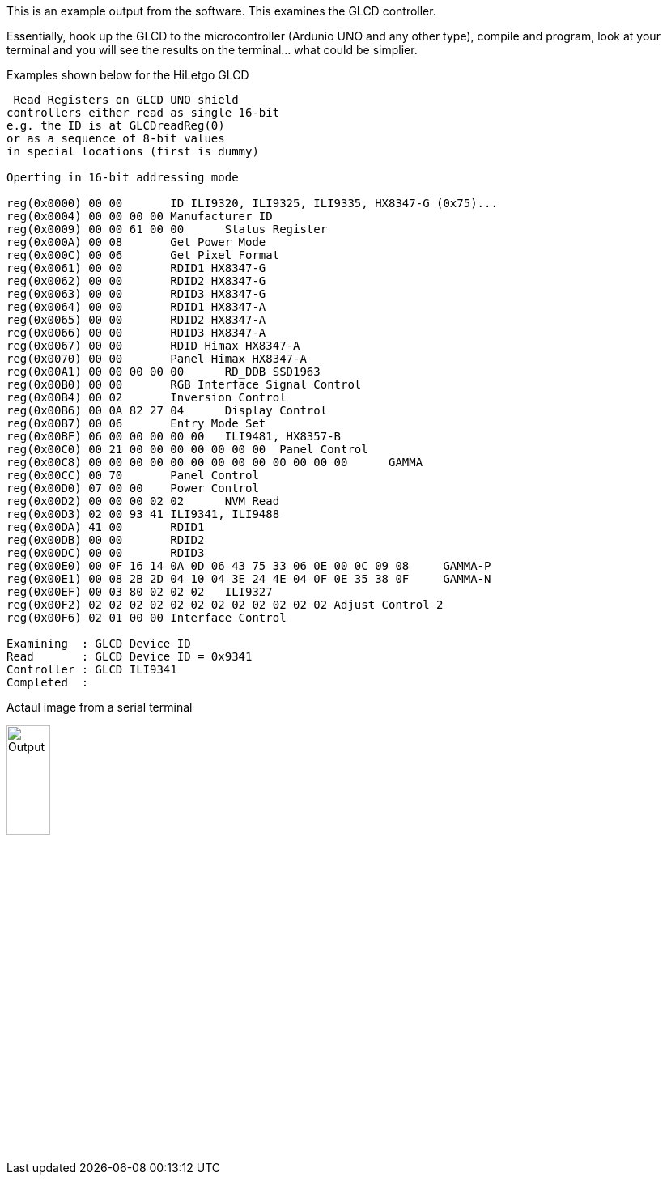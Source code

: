 This is an example output from the software.  This examines the GLCD controller.

Essentially, hook up the GLCD to the microcontroller (Ardunio UNO and any other type), compile and program, look at your terminal and you will see the results on the terminal... what could be simplier.

Examples shown below for the HiLetgo GLCD


----
 Read Registers on GLCD UNO shield
controllers either read as single 16-bit
e.g. the ID is at GLCDreadReg(0)
or as a sequence of 8-bit values
in special locations (first is dummy)

Operting in 16-bit addressing mode

reg(0x0000) 00 00	ID ILI9320, ILI9325, ILI9335, HX8347-G (0x75)...
reg(0x0004) 00 00 00 00	Manufacturer ID
reg(0x0009) 00 00 61 00 00	Status Register
reg(0x000A) 00 08	Get Power Mode
reg(0x000C) 00 06	Get Pixel Format
reg(0x0061) 00 00	RDID1 HX8347-G
reg(0x0062) 00 00	RDID2 HX8347-G
reg(0x0063) 00 00	RDID3 HX8347-G
reg(0x0064) 00 00	RDID1 HX8347-A
reg(0x0065) 00 00	RDID2 HX8347-A
reg(0x0066) 00 00	RDID3 HX8347-A
reg(0x0067) 00 00	RDID Himax HX8347-A
reg(0x0070) 00 00	Panel Himax HX8347-A
reg(0x00A1) 00 00 00 00 00	RD_DDB SSD1963
reg(0x00B0) 00 00	RGB Interface Signal Control
reg(0x00B4) 00 02	Inversion Control
reg(0x00B6) 00 0A 82 27 04	Display Control
reg(0x00B7) 00 06	Entry Mode Set
reg(0x00BF) 06 00 00 00 00 00	ILI9481, HX8357-B
reg(0x00C0) 00 21 00 00 00 00 00 00 00	Panel Control
reg(0x00C8) 00 00 00 00 00 00 00 00 00 00 00 00 00	GAMMA
reg(0x00CC) 00 70	Panel Control
reg(0x00D0) 07 00 00	Power Control
reg(0x00D2) 00 00 00 02 02	NVM Read
reg(0x00D3) 02 00 93 41	ILI9341, ILI9488
reg(0x00DA) 41 00	RDID1
reg(0x00DB) 00 00	RDID2
reg(0x00DC) 00 00	RDID3
reg(0x00E0) 00 0F 16 14 0A 0D 06 43 75 33 06 0E 00 0C 09 08	GAMMA-P
reg(0x00E1) 00 08 2B 2D 04 10 04 3E 24 4E 04 0F 0E 35 38 0F	GAMMA-N
reg(0x00EF) 00 03 80 02 02 02	ILI9327
reg(0x00F2) 02 02 02 02 02 02 02 02 02 02 02 02	Adjust Control 2
reg(0x00F6) 02 01 00 00	Interface Control

Examining  : GLCD Device ID 
Read       : GLCD Device ID = 0x9341
Controller : GLCD ILI9341
Completed  :



----

Actaul image from a serial terminal

image::SampleOutput.JPG[Output,25%,25%]
